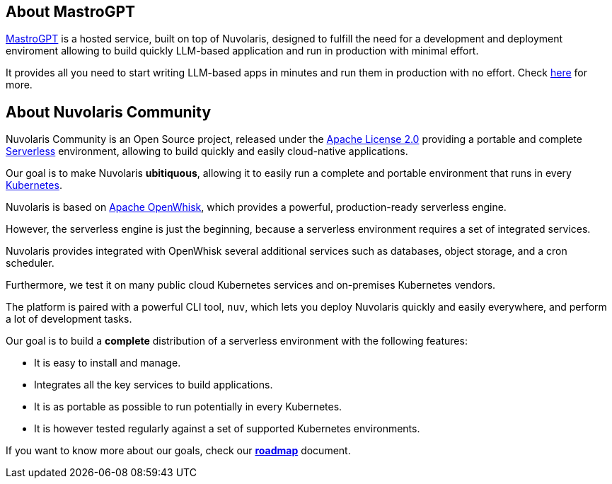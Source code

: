 == About MastroGPT 

xref:mastrogpt:index.adoc[MastroGPT] is a hosted service, built on top of Nuvolaris, designed to fulfill the need for a development and deployment enviroment allowing to build quickly LLM-based application and run in production with minimal effort.

It provides all you need to start writing LLM-based apps in minutes and run them in production with no effort. Check xref:whats-new.adoc#mastrogpt[here] for more.

== About Nuvolaris Community 

Nuvolaris Community is an Open Source project, released under the https://github.com/nuvolaris/nuvolaris/blob/main/LICENSE[Apache License 2.0] providing a portable and complete https://martinfowler.com/articles/serverless.html[Serverless] environment, allowing to build quickly and easily cloud-native applications.

Our goal is to make Nuvolaris *ubitiquous*, allowing it to easily run a complete and portable environment that runs in every https://kubernetes.io/[Kubernetes]. 

Nuvolaris is based on https://openwhisk.apache.org[Apache OpenWhisk], which provides a powerful, production-ready serverless engine.

However, the serverless engine is just the beginning, because a serverless environment requires a set of integrated services.

Nuvolaris provides integrated with OpenWhisk several additional services such as databases, object storage, and a cron scheduler.

Furthermore, we test it on many public cloud Kubernetes services and on-premises Kubernetes vendors.

The platform is paired with a powerful CLI tool, `nuv`, which lets you deploy Nuvolaris quickly and easily everywhere, and perform a lot of development tasks.

Our goal is to build a *complete* distribution of a serverless environment with the following features:

* It is easy to install and manage.
* Integrates all the key services to build applications.
* It is as portable as possible to run potentially in every Kubernetes.
* It is however tested regularly against a set of supported Kubernetes environments.

If you want to know more about our goals, check our https://github.com/nuvolaris/nuvolaris/blob/main/docs/ROADMAP.md[**roadmap**] document.
